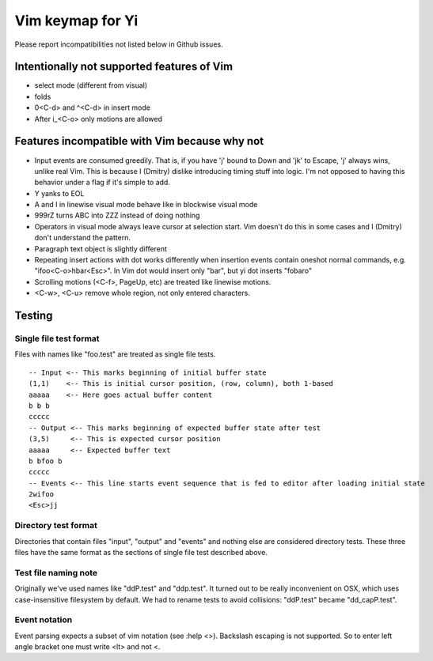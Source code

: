 Vim keymap for Yi
~~~~~~~~~~~~~~~~~

Please report incompatibilities not listed below in Github issues.

Intentionally not supported features of Vim
===========================================

* select mode (different from visual)
* folds
* 0<C-d> and ^<C-d> in insert mode
* After i_<C-o> only motions are allowed

Features incompatible with Vim because why not
==============================================

* Input events are consumed greedily. That is, if you have 'j' bound to Down
  and 'jk' to Escape, 'j' always wins, unlike real Vim. This is because I
  (Dmitry) dislike introducing timing stuff into logic. I'm not opposed to
  having this behavior under a flag if it's simple to add.
* Y yanks to EOL
* A and I in linewise visual mode behave like in blockwise visual mode
* 999rZ turns ABC into ZZZ instead of doing nothing
* Operators in visual mode always leave cursor at selection start. Vim doesn't
  do this in some cases and I (Dmitry) don't understand the pattern.
* Paragraph text object is slightly different
* Repeating insert actions with dot works differently when insertion events
  contain oneshot normal commands, e.g. "ifoo<C-o>hbar<Esc>". In Vim dot would
  insert only "bar", but yi dot inserts "fobaro"
* Scrolling motions (<C-f>, PageUp, etc) are treated like linewise motions.
* <C-w>, <C-u> remove whole region, not only entered characters.

Testing
=======

Single file test format
-----------------------

Files with names like "foo.test" are treated as single file tests.

::

  -- Input <-- This marks beginning of initial buffer state
  (1,1)    <-- This is initial cursor position, (row, column), both 1-based
  aaaaa    <-- Here goes actual buffer content
  b b b
  ccccc
  -- Output <-- This marks beginning of expected buffer state after test
  (3,5)     <-- This is expected cursor position
  aaaaa     <-- Expected buffer text
  b bfoo b
  ccccc
  -- Events <-- This line starts event sequence that is fed to editor after loading initial state
  2wifoo
  <Esc>jj

Directory test format
---------------------

Directories that contain files "input", "output" and "events" and nothing else
are considered directory tests. These three files have the same format as the
sections of single file test described above.

Test file naming note
---------------------

Originally we've used names like "ddP.test" and "ddp.test". It turned out to
be really inconvenient on OSX, which uses case-insensitive filesystem by
default. We had to rename tests to avoid collisions: "ddP.test" became
"dd_capP.test".

Event notation
--------------

Event parsing expects a subset of vim notation (see :help <>). Backslash
escaping is not supported. So to enter left angle bracket one must write <lt>
and not \<.
